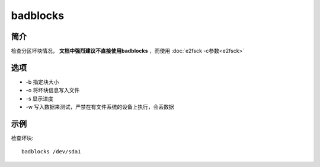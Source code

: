 badblocks
=====================================

简介
^^^^
检查分区坏块情况， **文档中强烈建议不直接使用badblocks** ，而使用 
:doc:`e2fsck -c参数<e2fsck>`

选项
^^^^

* -b 指定块大小
* -o 将坏块信息写入文件
* -s 显示进度
* -w 写入数据来测试，严禁在有文件系统的设备上执行，会丢数据

示例
^^^^

检查坏块::

    badblocks /dev/sda1
    
